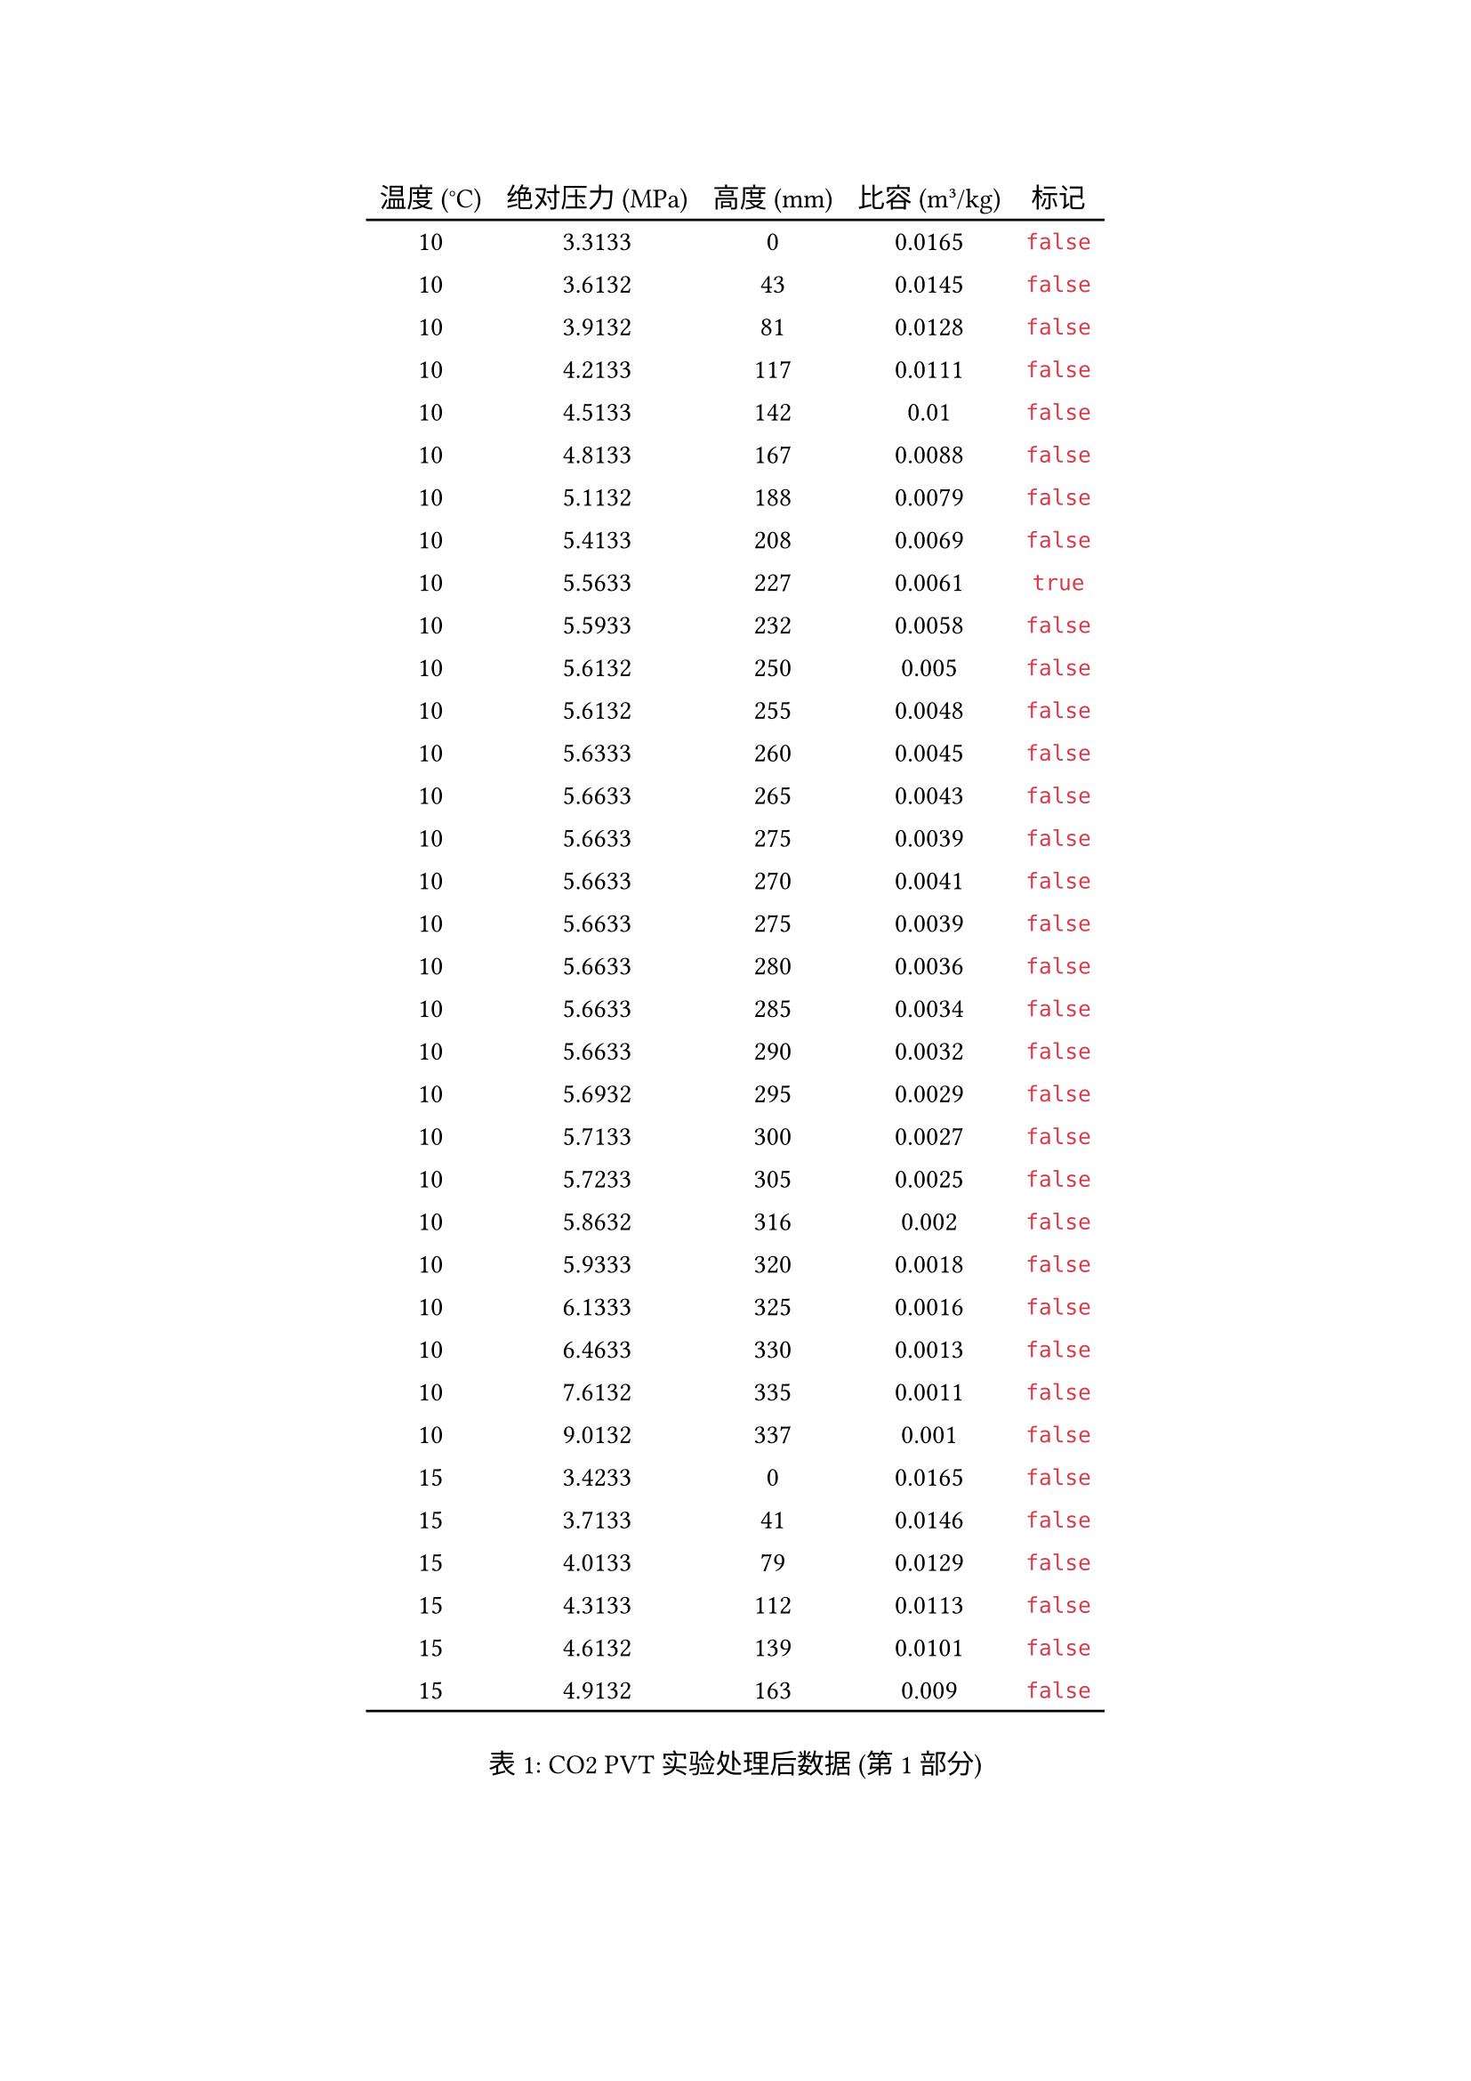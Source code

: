 #let data = (
  (10.0000, 3.3133, 0.0000, 0.0165, false),
  (10.0000, 3.6132, 43.0000, 0.0145, false),
  (10.0000, 3.9132, 81.0000, 0.0128, false),
  (10.0000, 4.2133, 117.0000, 0.0111, false),
  (10.0000, 4.5133, 142.0000, 0.0100, false),
  (10.0000, 4.8133, 167.0000, 0.0088, false),
  (10.0000, 5.1132, 188.0000, 0.0079, false),
  (10.0000, 5.4133, 208.0000, 0.0069, false),
  (10.0000, 5.5633, 227.0000, 0.0061, true),
  (10.0000, 5.5933, 232.0000, 0.0058, false),
  (10.0000, 5.6132, 250.0000, 0.0050, false),
  (10.0000, 5.6132, 255.0000, 0.0048, false),
  (10.0000, 5.6333, 260.0000, 0.0045, false),
  (10.0000, 5.6633, 265.0000, 0.0043, false),
  (10.0000, 5.6633, 275.0000, 0.0039, false),
  (10.0000, 5.6633, 270.0000, 0.0041, false),
  (10.0000, 5.6633, 275.0000, 0.0039, false),
  (10.0000, 5.6633, 280.0000, 0.0036, false),
  (10.0000, 5.6633, 285.0000, 0.0034, false),
  (10.0000, 5.6633, 290.0000, 0.0032, false),
  (10.0000, 5.6932, 295.0000, 0.0029, false),
  (10.0000, 5.7133, 300.0000, 0.0027, false),
  (10.0000, 5.7233, 305.0000, 0.0025, false),
  (10.0000, 5.8632, 316.0000, 0.0020, false),
  (10.0000, 5.9333, 320.0000, 0.0018, false),
  (10.0000, 6.1333, 325.0000, 0.0016, false),
  (10.0000, 6.4633, 330.0000, 0.0013, false),
  (10.0000, 7.6132, 335.0000, 0.0011, false),
  (10.0000, 9.0132, 337.0000, 0.0010, false),
  (15.0000, 3.4233, 0.0000, 0.0165, false),
  (15.0000, 3.7133, 41.0000, 0.0146, false),
  (15.0000, 4.0133, 79.0000, 0.0129, false),
  (15.0000, 4.3133, 112.0000, 0.0113, false),
  (15.0000, 4.6132, 139.0000, 0.0101, false),
  (15.0000, 4.9132, 163.0000, 0.0090, false),
  (15.0000, 5.2133, 185.0000, 0.0080, false),
  (15.0000, 5.5133, 204.0000, 0.0071, false),
  (15.0000, 5.8133, 222.0000, 0.0063, false),
  (15.0000, 6.1132, 241.0000, 0.0054, false),
  (15.0000, 6.1233, 245.0000, 0.0052, true),
  (15.0000, 6.1333, 250.0000, 0.0050, false),
  (15.0000, 6.1333, 255.0000, 0.0048, false),
  (15.0000, 6.1433, 260.0000, 0.0045, false),
  (15.0000, 6.1532, 265.0000, 0.0043, false),
  (15.0000, 6.1333, 270.0000, 0.0041, false),
  (15.0000, 6.1532, 275.0000, 0.0039, false),
  (15.0000, 6.1932, 280.0000, 0.0036, false),
  (15.0000, 6.2133, 285.0000, 0.0034, false),
  (15.0000, 6.2332, 290.0000, 0.0032, false),
  (15.0000, 6.2633, 295.0000, 0.0029, false),
  (15.0000, 6.3133, 300.0000, 0.0027, false),
  (15.0000, 6.3632, 305.0000, 0.0025, false),
  (15.0000, 6.4133, 310.0000, 0.0023, false),
  (15.0000, 6.4733, 315.0000, 0.0020, false),
  (15.0000, 6.5533, 320.0000, 0.0018, false),
  (15.0000, 6.7133, 325.0000, 0.0016, false),
  (15.0000, 6.9933, 330.0000, 0.0013, false),
  (15.0000, 7.9133, 335.0000, 0.0011, false),
  (15.0000, 9.0132, 336.0000, 0.0011, false),
  (20.0000, 3.4333, 0.0000, 0.0165, false),
  (20.0000, 3.7133, 34.0000, 0.0149, false),
  (20.0000, 4.0133, 74.0000, 0.0131, false),
  (20.0000, 4.3133, 105.0000, 0.0117, false),
  (20.0000, 4.6132, 132.0000, 0.0104, false),
  (20.0000, 4.9132, 156.0000, 0.0093, false),
  (20.0000, 5.2133, 177.0000, 0.0084, false),
  (20.0000, 5.5133, 196.0000, 0.0075, false),
  (20.0000, 5.8133, 213.0000, 0.0067, false),
  (20.0000, 6.1132, 228.0000, 0.0060, false),
  (20.0000, 6.4133, 242.0000, 0.0054, false),
  (20.0000, 6.7133, 261.0000, 0.0045, true),
  (20.0000, 6.7233, 265.0000, 0.0043, false),
  (20.0000, 6.7332, 271.0000, 0.0040, false),
  (20.0000, 6.7433, 275.0000, 0.0039, false),
  (20.0000, 6.7533, 280.0000, 0.0036, false),
  (20.0000, 6.7933, 285.0000, 0.0034, false),
  (20.0000, 6.8033, 290.0000, 0.0032, false),
  (20.0000, 6.8232, 295.0000, 0.0029, false),
  (20.0000, 6.8333, 300.0000, 0.0027, false),
  (20.0000, 6.8933, 305.0000, 0.0025, false),
  (20.0000, 6.9432, 310.0000, 0.0023, false),
  (20.0000, 7.0232, 315.0000, 0.0020, false),
  (20.0000, 7.1233, 320.0000, 0.0018, false),
  (20.0000, 7.2933, 325.0000, 0.0016, false),
  (20.0000, 7.5133, 330.0000, 0.0013, false),
  (20.0000, 9.0132, 335.0000, 0.0011, false),
  (25.0000, 3.5332, 0.0000, 0.0165, false),
  (25.0000, 3.8133, 38.0000, 0.0147, false),
  (25.0000, 4.1132, 74.0000, 0.0131, false),
  (25.0000, 4.4132, 105.0000, 0.0117, false),
  (25.0000, 4.7133, 131.0000, 0.0105, false),
  (25.0000, 5.0133, 153.0000, 0.0095, false),
  (25.0000, 5.3133, 175.0000, 0.0085, false),
  (25.0000, 5.6132, 192.0000, 0.0077, false),
  (25.0000, 5.9133, 207.0000, 0.0070, false),
  (25.0000, 6.2133, 222.0000, 0.0063, false),
  (25.0000, 6.5133, 237.0000, 0.0056, false),
  (25.0000, 6.8133, 249.0000, 0.0051, false),
  (25.0000, 7.1132, 261.0000, 0.0045, false),
  (25.0000, 7.4133, 278.0000, 0.0037, true),
  (25.0000, 7.4333, 285.0000, 0.0034, false),
  (25.0000, 7.4933, 294.0000, 0.0030, false),
  (25.0000, 7.5133, 297.0000, 0.0028, false),
  (25.0000, 7.5433, 304.0000, 0.0025, false),
  (25.0000, 7.6233, 310.0000, 0.0023, false),
  (25.0000, 7.7332, 315.0000, 0.0020, false),
  (25.0000, 7.8632, 320.0000, 0.0018, false),
  (25.0000, 8.0132, 325.0000, 0.0016, false),
  (25.0000, 8.3733, 330.0000, 0.0013, false),
  (25.0000, 8.8133, 332.0000, 0.0012, false),
  (25.0000, 9.0132, 333.0000, 0.0012, false),
  (31.1000, 3.6132, 0.0000, 0.0165, false),
  (31.1000, 3.9132, 40.0000, 0.0147, false),
  (31.1000, 4.2133, 74.0000, 0.0131, false),
  (31.1000, 4.5133, 103.0000, 0.0118, false),
  (31.1000, 4.8133, 127.0000, 0.0107, false),
  (31.1000, 5.1132, 150.0000, 0.0096, false),
  (31.1000, 5.4133, 170.0000, 0.0087, false),
  (31.1000, 5.7133, 187.0000, 0.0079, false),
  (31.1000, 6.0133, 202.0000, 0.0072, false),
  (31.1000, 6.3133, 212.0000, 0.0068, false),
  (31.1000, 6.6132, 229.0000, 0.0060, false),
  (31.1000, 6.9133, 240.0000, 0.0055, false),
  (31.1000, 7.2133, 252.0000, 0.0049, false),
  (31.1000, 7.5133, 263.0000, 0.0044, false),
  (31.1000, 7.8133, 273.0000, 0.0039, false),
  (31.1000, 8.1132, 286.0000, 0.0034, false),
  (31.1000, 8.4132, 302.0000, 0.0026, true),
  (31.1000, 8.4432, 310.0000, 0.0023, false),
  (31.1000, 8.5332, 315.0000, 0.0020, false),
  (31.1000, 8.6632, 320.0000, 0.0018, false),
  (31.1000, 8.8432, 325.0000, 0.0016, false),
  (31.1000, 9.0132, 327.0000, 0.0015, false),
  (35.0000, 3.6932, 0.0000, 0.0165, false),
  (35.0000, 4.0133, 40.0000, 0.0147, false),
  (35.0000, 4.3133, 80.0000, 0.0128, false),
  (35.0000, 4.6132, 108.0000, 0.0115, false),
  (35.0000, 4.9132, 130.0000, 0.0105, false),
  (35.0000, 5.2133, 153.0000, 0.0095, false),
  (35.0000, 5.5133, 172.0000, 0.0086, false),
  (35.0000, 5.8133, 188.0000, 0.0079, false),
  (35.0000, 6.1132, 202.0000, 0.0072, false),
  (35.0000, 6.4133, 215.0000, 0.0066, false),
  (35.0000, 6.7133, 228.0000, 0.0060, false),
  (35.0000, 7.0133, 239.0000, 0.0055, false),
  (35.0000, 7.3133, 249.0000, 0.0051, false),
  (35.0000, 7.6132, 259.0000, 0.0046, false),
  (35.0000, 7.9133, 270.0000, 0.0041, false),
  (35.0000, 8.2133, 279.0000, 0.0037, false),
  (35.0000, 8.5132, 288.0000, 0.0033, false),
  (35.0000, 8.8133, 299.0000, 0.0028, false),
  (35.0000, 9.0132, 307.0000, 0.0024, false),
  (40.0000, 3.7332, 0.0000, 0.0165, false),
  (40.0000, 4.0133, 38.0000, 0.0147, false),
  (40.0000, 4.3133, 72.0000, 0.0132, false),
  (40.0000, 4.6132, 99.0000, 0.0119, false),
  (40.0000, 4.9132, 121.0000, 0.0109, false),
  (40.0000, 5.2133, 144.0000, 0.0099, false),
  (40.0000, 5.5133, 162.0000, 0.0090, false),
  (40.0000, 5.8133, 179.0000, 0.0083, false),
  (40.0000, 6.1132, 194.0000, 0.0076, false),
  (40.0000, 6.4133, 207.0000, 0.0070, false),
  (40.0000, 6.7133, 221.0000, 0.0063, false),
  (40.0000, 7.0133, 231.0000, 0.0059, false),
  (40.0000, 7.3133, 242.0000, 0.0054, false),
  (40.0000, 7.6132, 251.0000, 0.0050, false),
  (40.0000, 7.9133, 260.0000, 0.0045, false),
  (40.0000, 8.2133, 268.0000, 0.0042, false),
  (40.0000, 8.5132, 277.0000, 0.0038, false),
  (40.0000, 8.8133, 284.0000, 0.0034, false),
  (40.0000, 9.0132, 289.0000, 0.0032, false),
  (50.0000, 3.8332, 0.0000, 0.0165, false),
  (50.0000, 4.1132, 33.0000, 0.0150, false),
  (50.0000, 4.4132, 61.0000, 0.0137, false),
  (50.0000, 4.7133, 93.0000, 0.0122, false),
  (50.0000, 5.0133, 116.0000, 0.0112, false),
  (50.0000, 5.3133, 138.0000, 0.0101, false),
  (50.0000, 5.6132, 156.0000, 0.0093, false),
  (50.0000, 5.9133, 173.0000, 0.0085, false),
  (50.0000, 6.2133, 188.0000, 0.0079, false),
  (50.0000, 6.5133, 200.0000, 0.0073, false),
  (50.0000, 6.8133, 213.0000, 0.0067, false),
  (50.0000, 7.1132, 223.0000, 0.0062, false),
  (50.0000, 7.4133, 233.0000, 0.0058, false),
  (50.0000, 7.7133, 241.0000, 0.0054, false),
  (50.0000, 8.0132, 250.0000, 0.0050, false),
  (50.0000, 8.3133, 258.0000, 0.0046, false),
  (50.0000, 8.6132, 264.0000, 0.0044, false),
  (50.0000, 8.9132, 270.0000, 0.0041, false),
  (50.0000, 9.0132, 273.0000, 0.0039, false),
  (60.0000, 4.0133, 0.0000, 0.0165, false),
  (60.0000, 4.3133, 41.0000, 0.0146, false),
  (60.0000, 4.6132, 70.0000, 0.0133, false),
  (60.0000, 4.9132, 92.0000, 0.0123, false),
  (60.0000, 5.2133, 118.0000, 0.0111, false),
  (60.0000, 5.5133, 139.0000, 0.0101, false),
  (60.0000, 5.8133, 149.0000, 0.0096, false),
  (60.0000, 6.1132, 169.0000, 0.0087, false),
  (60.0000, 6.4133, 183.0000, 0.0081, false),
  (60.0000, 6.7133, 191.0000, 0.0077, false),
  (60.0000, 7.0133, 207.0000, 0.0070, false),
  (60.0000, 7.3133, 212.0000, 0.0068, false),
  (60.0000, 7.6132, 221.0000, 0.0063, false),
  (60.0000, 7.9133, 234.0000, 0.0057, false),
  (60.0000, 8.2133, 242.0000, 0.0054, false),
  (60.0000, 8.5132, 249.0000, 0.0051, false),
  (60.0000, 8.8133, 255.0000, 0.0048, false),
  (60.0000, 9.0132, 259.0000, 0.0046, false),
  (70.0000, 4.1132, 0.0000, 0.0165, false),
  (70.0000, 4.4132, 37.0000, 0.0148, false),
  (70.0000, 4.7133, 60.0000, 0.0137, false),
  (70.0000, 5.0133, 91.0000, 0.0123, false),
  (70.0000, 5.3133, 108.0000, 0.0115, false),
  (70.0000, 5.6132, 127.0000, 0.0107, false),
  (70.0000, 5.9133, 148.0000, 0.0097, false),
  (70.0000, 6.2133, 163.0000, 0.0090, false),
  (70.0000, 6.5133, 176.0000, 0.0084, false),
  (70.0000, 6.8133, 188.0000, 0.0079, false),
  (70.0000, 7.1132, 200.0000, 0.0073, false),
  (70.0000, 7.4133, 209.0000, 0.0069, false),
  (70.0000, 7.7133, 218.0000, 0.0065, false),
  (70.0000, 8.0132, 227.0000, 0.0061, false),
  (70.0000, 8.3133, 234.0000, 0.0057, false),
  (70.0000, 8.6132, 241.0000, 0.0054, false),
  (70.0000, 8.9132, 247.0000, 0.0051, false),
  (70.0000, 9.0132, 249.0000, 0.0051, false)
)

#let table-headers = (
  [温度 (°C)], [绝对压力 (MPa)], [高度 (mm)], [比容 (m³/kg)], [标记]
)

#let table-part(part-data, is-last, is-first) = {
  table(
    columns: 5,
    inset: 5pt,
    align: center + horizon,
    stroke: none,
    table.header(
      ..table-headers
    ),
    table.hline(),
    ..part-data.map(row => {
      (..row.map(cell => {
        if cell == none { [-] } else { [#cell] }
      }))
    }).flatten(),
    table.hline(),
    if not is-last and not is-first {
      table.cell(colspan: 5, align: center)[续下页]
    }
  )
}

#let chunks = data.chunks(35)
#for (index, chunk) in chunks.enumerate() {
  figure(
    caption: [CO2 PVT实验处理后数据 (第 #(index + 1) 部分)],
    supplement: "表",
    table-part(chunk, index == chunks.len() - 1, index == 0)
  )
  if index == 0 {
    pagebreak(weak: true)
  } else {
    pagebreak()
  }
}
